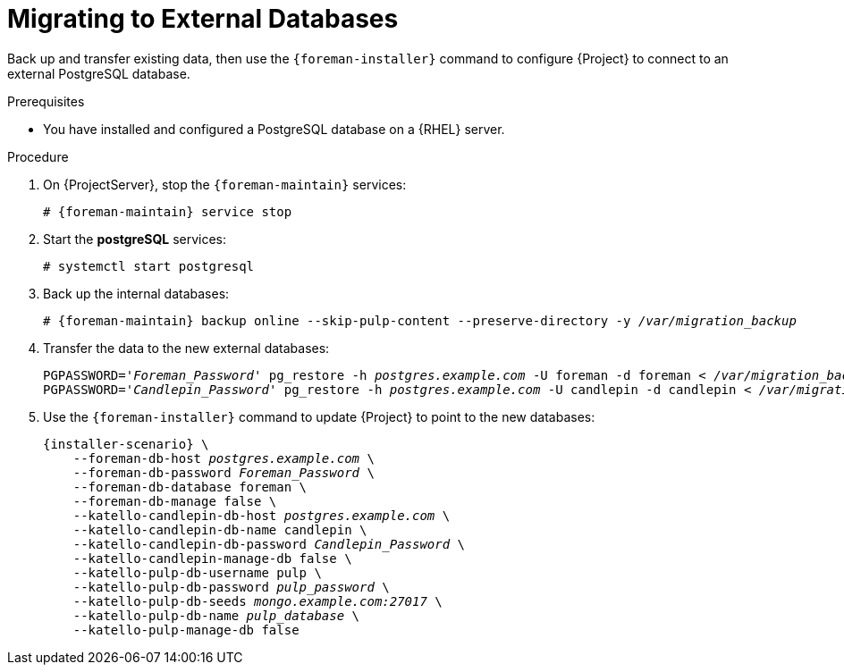 [id="migrating-to-external-databases_{context}"]
= Migrating to External Databases

Back up and transfer existing data, then use the `{foreman-installer}` command to configure {Project} to connect to an external PostgreSQL database.

.Prerequisites

* You have installed and configured a PostgreSQL database on a {RHEL} server.

.Procedure

. On {ProjectServer}, stop the `{foreman-maintain}` services:
+
[options="nowrap", subs="+quotes,attributes"]
----
# {foreman-maintain} service stop
----
+
. Start the *postgreSQL* services:
+
[options="nowrap", subs="+quotes,attributes"]
----
# systemctl start postgresql
----
+
. Back up the internal databases:
+
[options="nowrap", subs="+quotes,attributes"]
----
# {foreman-maintain} backup online --skip-pulp-content --preserve-directory -y _/var/migration_backup_
----
+
. Transfer the data to the new external databases:
+
[options="nowrap", subs="+quotes,attributes"]
----
PGPASSWORD='_Foreman_Password_' pg_restore -h _postgres.example.com_ -U foreman -d foreman < _/var/migration_backup/foreman.dump_
PGPASSWORD='_Candlepin_Password_' pg_restore -h _postgres.example.com_ -U candlepin -d candlepin < _/var/migration_backup/candlepin.dump_
----
+
. Use the `{foreman-installer}` command to update {Project} to point to the new databases:
+
[options="nowrap", subs="+quotes,attributes"]
----
{installer-scenario} \
    --foreman-db-host _postgres.example.com_ \
    --foreman-db-password _Foreman_Password_ \
    --foreman-db-database foreman \
    --foreman-db-manage false \
    --katello-candlepin-db-host _postgres.example.com_ \
    --katello-candlepin-db-name candlepin \
    --katello-candlepin-db-password _Candlepin_Password_ \
    --katello-candlepin-manage-db false \
    --katello-pulp-db-username pulp \
    --katello-pulp-db-password _pulp_password_ \
    --katello-pulp-db-seeds _mongo.example.com:27017_ \
    --katello-pulp-db-name _pulp_database_ \
    --katello-pulp-manage-db false
----
